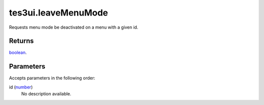tes3ui.leaveMenuMode
====================================================================================================

Requests menu mode be deactivated on a menu with a given id.

Returns
----------------------------------------------------------------------------------------------------

`boolean`_.

Parameters
----------------------------------------------------------------------------------------------------

Accepts parameters in the following order:

id (`number`_)
    No description available.

.. _`boolean`: ../../../lua/type/boolean.html
.. _`number`: ../../../lua/type/number.html
